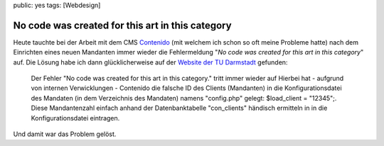 public: yes
tags: [Webdesign]

No code was created for this art in this category
=================================================

Heute tauchte bei der Arbeit mit dem CMS
`Contenido <http://www.contenido.org/>`_ (mit welchem ich schon so oft
meine Probleme hatte) nach dem Einrichten eines neuen Mandanten immer
wieder die Fehlermeldung "*No code was created for this art in this
category*\ " auf. Die Lösung habe ich dann glücklicherweise auf der
`Website der TU
Darmstadt <https://wcms.tu-darmstadt.de/test/contenido.html>`_ gefunden:

    Der Fehler "No code was created for this art in this category."
    tritt immer wieder auf Hierbei hat - aufgrund von internen
    Verwicklungen - Contenido die falsche ID des Clients (Mandanten) in
    die Konfigurationsdatei des Mandaten (in dem Verzeichnis des
    Mandaten) namens "config.php" gelegt: $load\_client = "12345";.
    Diese Mandantenzahl einfach anhand der Datenbanktabelle
    "con\_clients" händisch ermitteln in in die Konfigurationsdatei
    eintragen.

Und damit war das Problem gelöst.

